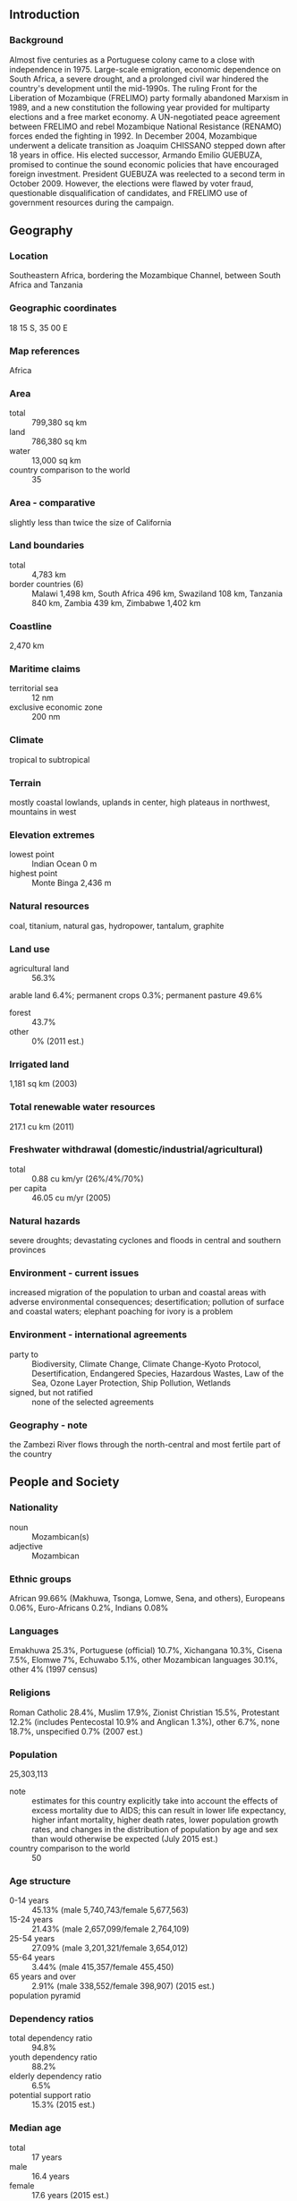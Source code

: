 ** Introduction
*** Background
Almost five centuries as a Portuguese colony came to a close with independence in 1975. Large-scale emigration, economic dependence on South Africa, a severe drought, and a prolonged civil war hindered the country's development until the mid-1990s. The ruling Front for the Liberation of Mozambique (FRELIMO) party formally abandoned Marxism in 1989, and a new constitution the following year provided for multiparty elections and a free market economy. A UN-negotiated peace agreement between FRELIMO and rebel Mozambique National Resistance (RENAMO) forces ended the fighting in 1992. In December 2004, Mozambique underwent a delicate transition as Joaquim CHISSANO stepped down after 18 years in office. His elected successor, Armando Emilio GUEBUZA, promised to continue the sound economic policies that have encouraged foreign investment. President GUEBUZA was reelected to a second term in October 2009. However, the elections were flawed by voter fraud, questionable disqualification of candidates, and FRELIMO use of government resources during the campaign.
** Geography
*** Location
Southeastern Africa, bordering the Mozambique Channel, between South Africa and Tanzania
*** Geographic coordinates
18 15 S, 35 00 E
*** Map references
Africa
*** Area
- total :: 799,380 sq km
- land :: 786,380 sq km
- water :: 13,000 sq km
- country comparison to the world :: 35
*** Area - comparative
slightly less than twice the size of California
*** Land boundaries
- total :: 4,783 km
- border countries (6) :: Malawi 1,498 km, South Africa 496 km, Swaziland 108 km, Tanzania 840 km, Zambia 439 km, Zimbabwe 1,402 km
*** Coastline
2,470 km
*** Maritime claims
- territorial sea :: 12 nm
- exclusive economic zone :: 200 nm
*** Climate
tropical to subtropical
*** Terrain
mostly coastal lowlands, uplands in center, high plateaus in northwest, mountains in west
*** Elevation extremes
- lowest point :: Indian Ocean 0 m
- highest point :: Monte Binga 2,436 m
*** Natural resources
coal, titanium, natural gas, hydropower, tantalum, graphite
*** Land use
- agricultural land :: 56.3%
arable land 6.4%; permanent crops 0.3%; permanent pasture 49.6%
- forest :: 43.7%
- other :: 0% (2011 est.)
*** Irrigated land
1,181 sq km (2003)
*** Total renewable water resources
217.1 cu km (2011)
*** Freshwater withdrawal (domestic/industrial/agricultural)
- total :: 0.88  cu km/yr (26%/4%/70%)
- per capita :: 46.05  cu m/yr (2005)
*** Natural hazards
severe droughts; devastating cyclones and floods in central and southern provinces
*** Environment - current issues
increased migration of the population to urban and coastal areas with adverse environmental consequences; desertification; pollution of surface and coastal waters; elephant poaching for ivory is a problem
*** Environment - international agreements
- party to :: Biodiversity, Climate Change, Climate Change-Kyoto Protocol, Desertification, Endangered Species, Hazardous Wastes, Law of the Sea, Ozone Layer Protection, Ship Pollution, Wetlands
- signed, but not ratified :: none of the selected agreements
*** Geography - note
the Zambezi River flows through the north-central and most fertile part of the country
** People and Society
*** Nationality
- noun :: Mozambican(s)
- adjective :: Mozambican
*** Ethnic groups
African 99.66% (Makhuwa, Tsonga, Lomwe, Sena, and others), Europeans 0.06%, Euro-Africans 0.2%, Indians 0.08%
*** Languages
Emakhuwa 25.3%, Portuguese (official) 10.7%, Xichangana 10.3%, Cisena 7.5%, Elomwe 7%, Echuwabo 5.1%, other Mozambican languages 30.1%, other 4% (1997 census)
*** Religions
Roman Catholic 28.4%, Muslim 17.9%, Zionist Christian 15.5%, Protestant 12.2% (includes Pentecostal 10.9% and Anglican 1.3%), other 6.7%, none 18.7%, unspecified 0.7% (2007 est.)
*** Population
25,303,113
- note :: estimates for this country explicitly take into account the effects of excess mortality due to AIDS; this can result in lower life expectancy, higher infant mortality, higher death rates, lower population growth rates, and changes in the distribution of population by age and sex than would otherwise be expected (July 2015 est.)
- country comparison to the world :: 50
*** Age structure
- 0-14 years :: 45.13% (male 5,740,743/female 5,677,563)
- 15-24 years :: 21.43% (male 2,657,099/female 2,764,109)
- 25-54 years :: 27.09% (male 3,201,321/female 3,654,012)
- 55-64 years :: 3.44% (male 415,357/female 455,450)
- 65 years and over :: 2.91% (male 338,552/female 398,907) (2015 est.)
- population pyramid ::  
*** Dependency ratios
- total dependency ratio :: 94.8%
- youth dependency ratio :: 88.2%
- elderly dependency ratio :: 6.5%
- potential support ratio :: 15.3% (2015 est.)
*** Median age
- total :: 17 years
- male :: 16.4 years
- female :: 17.6 years (2015 est.)
*** Population growth rate
2.45% (2015 est.)
- country comparison to the world :: 28
*** Birth rate
38.58 births/1,000 population (2015 est.)
- country comparison to the world :: 10
*** Death rate
12.1 deaths/1,000 population (2015 est.)
- country comparison to the world :: 26
*** Net migration rate
-1.98 migrant(s)/1,000 population (2015 est.)
- country comparison to the world :: 166
*** Urbanization
- urban population :: 32.2% of total population (2015)
- rate of urbanization :: 3.27% annual rate of change (2010-15 est.)
*** Major urban areas - population
MAPUTO (capital) 1.187 million; Matola 937,000 (2015)
*** Sex ratio
- at birth :: 1.02 male(s)/female
- 0-14 years :: 1.01 male(s)/female
- 15-24 years :: 0.96 male(s)/female
- 25-54 years :: 0.88 male(s)/female
- 55-64 years :: 0.91 male(s)/female
- 65 years and over :: 0.85 male(s)/female
- total population :: 0.95 male(s)/female (2015 est.)
*** Infant mortality rate
- total :: 70.21 deaths/1,000 live births
- male :: 72.29 deaths/1,000 live births
- female :: 68.09 deaths/1,000 live births (2015 est.)
- country comparison to the world :: 13
*** Life expectancy at birth
- total population :: 52.94 years
- male :: 52.18 years
- female :: 53.72 years (2015 est.)
- country comparison to the world :: 214
*** Total fertility rate
5.21 children born/woman (2015 est.)
- country comparison to the world :: 12
*** Contraceptive prevalence rate
11.6% (2011)
*** Health expenditures
6.8% of GDP (2013)
- country comparison to the world :: 99
*** Physicians density
0.04 physicians/1,000 population (2012)
*** Hospital bed density
0.7 beds/1,000 population (2011)
*** Drinking water source
- improved :: 
urban: 80.6% of population
rural: 37% of population
total: 51.1% of population
- unimproved :: 
urban: 19.4% of population
rural: 63% of population
total: 48.9% of population (2015 est.)
*** Sanitation facility access
- improved :: 
urban: 42.4% of population
rural: 10.1% of population
total: 20.5% of population
- unimproved :: 
urban: 57.6% of population
rural: 89.9% of population
total: 79.5% of population (2015 est.)
*** HIV/AIDS - adult prevalence rate
10.58% (2014 est.)
- country comparison to the world :: 8
*** HIV/AIDS - people living with HIV/AIDS
1.543 million (2014 est.)
- country comparison to the world :: 5
*** HIV/AIDS - deaths
44,900 (2014 est.)
- country comparison to the world :: 5
*** Major infectious diseases
- degree of risk :: very high
- food or waterborne diseases :: bacterial and protozoal diarrhea, hepatitis A, and typhoid fever
- vectorborne diseases :: malaria and dengue fever
- water contact disease :: schistosomiasis
- animal contact disease :: rabies (2013)
*** Obesity - adult prevalence rate
4.5% (2014)
- country comparison to the world :: 158
*** Children under the age of 5 years underweight
15.6% (2011)
- country comparison to the world :: 44
*** Education expenditures
5% of GDP (2006)
- country comparison to the world :: 78
*** Literacy
- definition :: age 15 and over can read and write
- total population :: 58.8%
- male :: 73.3%
- female :: 45.4% (2015 est.)
*** School life expectancy (primary to tertiary education)
- total :: 9 years
- male :: 10 years
- female :: 9 years (2013)
*** Child labor - children ages 5-14
- total number :: 1,369,080
- percentage :: 22% (2008 est.)
** Government
*** Country name
- conventional long form :: Republic of Mozambique
- conventional short form :: Mozambique
- local long form :: Republica de Mocambique
- local short form :: Mocambique
- former :: Portuguese East Africa
*** Government type
republic
*** Capital
- name :: Maputo
- geographic coordinates :: 25 57 S, 32 35 E
- time difference :: UTC+2 (7 hours ahead of Washington, DC, during Standard Time)
*** Administrative divisions
10 provinces (provincias, singular - provincia), 1 city (cidade)*; Cabo Delgado, Gaza, Inhambane, Manica, Maputo, Cidade de Maputo*, Nampula, Niassa, Sofala, Tete, Zambezia
*** Independence
25 June 1975 (from Portugal)
*** National holiday
Independence Day, 25 June (1975)
*** Constitution
previous 1975, 1990; latest adopted 16 November 2004, effective 21 December 2004; note - amendments drafted by late 2013, but parliamentary review has been stalled (2014)
*** Legal system
mixed legal system of Portuguese civil law, and customary law; note - in rural, predominately Muslim villages with no formal legal system, Islamic law may be applied
*** International law organization participation
has not submitted an ICJ jurisdiction declaration; non-party state to the ICCt
*** Suffrage
18 years of age; universal
*** Executive branch
- chief of state :: President Filipe Jacinto NYUSI (since 15 January 2015)
- head of government :: Prime Minister Carlos Agostinho DO ROSARIO (since 17 January 2015); Alberto Clementino Antonio VAQUINA removed from office 9 January 2015
- cabinet :: Cabinet appointed by the president
- elections/appointments :: president elected directly elected by absolute majority popular vote in 2 rounds if needed for a 5-year term (eligible for 2 consecutive terms);  election last held on 15 October 2014 (next to be held in October 2019); prime minister appointed by the president
- election results :: Filipe NYUSI elected president; percent of vote - Filipe NYUSI (FRELIMO) 57.0%, Afonso DHLAKAMA (RENAMO) 36.6%, Daviz SIMANGO (MDM) 6.4%
*** Legislative branch
- description :: unicameral Assembly of the Republic or Assembleia da Republica (250 seats; members - including 2 representing Mozambicans abroad - directly elected in single- and multi-seat constituencies by proportional representation vote; members serve 5-year terms)
- elections :: last held on 15 October 2014 (next to be held in October 2019)
- election results :: percent of vote by party - FRELIMO 55.9%, RENAMO 32.5%, MDM 8.4%, other 3.3%; seats by party - FRELIMO 144, RENAMO 89, MDM 17
*** Judicial branch
- highest court(s) :: Supreme Court (consists of the court president, vice president, and 5 judges); Constitutional Council (consists of 7 judges); note - the Higher Council of the Judiciary is responsible for judiciary management and discipline
- judge selection and term of office :: Supreme Court president and vice president appointed by Mozambique president in consultation with the Higher Council of the Judiciary (CSMJ) and with ratification by the legislature; other judges elected by the legislature; judges serve 5-year renewable terms; Constitutional Council judges appointed - 1 by the president, 5 by the legislature, and 1 by the CSMJ; judges serve 5-year nonrenewable terms
- subordinate courts :: Administrative Court (capital city only); provincial courts or Tribunais Judicias de Provincia; District Courts or Tribunais Judicias de Districto; customs courts; maritime courts; courts marshal; labor courts; community courts
*** Political parties and leaders
Democratic Movement of Mozambique (Movimento Democratico de Mocambique) or MDM [Daviz SIMANGO]
Front for the Liberation of Mozambique (Frente de Liberatacao de Mocambique) or FRELIMO [Armando Emilio GUEBUZA]
Mozambique National Resistance (Resistencia Nacional Mocambicana) or RENAMO [Afonso DHLAKAMA]
*** Political pressure groups and leaders
Mozambican League of Human Rights (Liga Mocambicana dos Direitos Humanos) or LDH [Alice MABOTE, president]
*** International organization participation
ACP, AfDB, AU, C, CD, CPLP, EITI (compliant country), FAO, G-77, IAEA, IBRD, ICAO, ICC (NGOs), ICRM, IDA, IDB, IFAD, IFC, IFRCS, IHO, ILO, IMF, IMO, IMSO, Interpol, IOC, IOM, IPU, ISO (correspondent), ITSO, ITU, ITUC (NGOs), MIGA, NAM, OIC, OIF (observer), OPCW, SADC, UN, UNCTAD, UNESCO, UNHCR, UNIDO, Union Latina, UNISFA, UNWTO, UPU, WCO, WFTU (NGOs), WHO, WIPO, WMO, WTO
*** Diplomatic representation in the US
- chief of mission :: Ambassador (vacant); Charge d'Affaires Eduardo Candido Albino ZAQUEU (since 18 July 2015)
- chancery :: 1525 New Hampshire Avenue NW, Washington, DC 20036
- telephone :: [1] (202) 293-7146
- FAX :: [1] (202) 835-0245
*** Diplomatic representation from the US
- chief of mission :: Ambassador Douglas M. GRIFFITHS (since 6 July 2012)
- embassy :: Avenida Kenneth Kuanda 193, Maputo
- mailing address :: P. O. Box 783, Maputo
- telephone :: [258] (21) 492797
- FAX :: [258] (21) 490114
*** Flag description
three equal horizontal bands of green (top), black, and yellow with a red isosceles triangle based on the hoist side; the black band is edged in white; centered in the triangle is a yellow five-pointed star bearing a crossed rifle and hoe in black superimposed on an open white book; green represents the riches of the land, white peace, black the African continent, yellow the country's minerals, and red the struggle for independence; the rifle symbolizes defense and vigilance, the hoe refers to the country's agriculture, the open book stresses the importance of education, and the star represents Marxism and internationalism
*** National symbol(s)
national colors: green, black, yellow, white, red
*** National anthem
- name :: "Patria Amada" (Lovely Fatherland)
- lyrics/music :: Salomao J. MANHICA/unknown
- note :: adopted 2002

** Economy
*** Economy - overview
At independence in 1975, Mozambique was one of the world's poorest countries. Socialist mismanagement and a brutal civil war from 1977-92 exacerbated the situation. In 1987, the government embarked on a series of macroeconomic reforms designed to stabilize the economy. These steps, combined with donor assistance and with political stability since the multi-party elections in 1994, propelled the country’s GDP from $4 billion in 1993, following the war, to about $30.9 billion in 2014. Fiscal reforms, including the introduction of a value-added tax and reform of the customs service, have improved the government's revenue collection abilities. In spite of these gains, more than half the population remains below the poverty line. Subsistence agriculture continues to employ the vast majority of the country's work force. A substantial trade imbalance persists although aluminum production from the Mozal smelter has significantly boosted export earnings in recent years. In 2012, The Mozambican government took over Portugal's last remaining share in the Cahora Bassa Hydroelectricity Company (HCB), a significant contributor to the Southern African Power Pool. The government has plans to expand the Cahora Bassa Dam and build additional dams to increase its electricity exports and fulfill the needs of its burgeoning domestic industries. Mozambique's once substantial foreign debt has been reduced through forgiveness and rescheduling under the IMF's Heavily Indebted Poor Countries (HIPC) and Enhanced HIPC initiatives, and is now at a manageable level. In July 2007, the US government's Millennium Challenge Corporation (MCC) signed a $506.9 million Compact with Mozambique that ended in 2013. The Compact focused on improving sanitation, roads, agriculture, and the business regulation environment in an effort to spur economic growth in the four northern provinces of the country. Citizens rioted in September 2010 after fuel, water, electricity, and bread price increases were announced. In an attempt to lessen the negative impact on the population, the government implemented subsidies, decreased taxes and tariffs, and instituted other fiscal measures. Mozambique grew at an average annual rate of 6%-8% in the decade up to 2014, one of Africa's strongest performances. Mozambique's ability to attract large investment projects in natural resources is expected to extend high growth rates in coming years. Revenues from these vast resources, including natural gas, coal, titanium and hydroelectric capacity, could overtake donor assistance within five years.
*** GDP (purchasing power parity)
$31.1 billion (2014 est.)
$28.96 billion (2013 est.)
$26.96 billion (2012 est.)
- note :: data are in 2014 US dollars
- country comparison to the world :: 127
*** GDP (official exchange rate)
$16.68 billion (2014 est.)
*** GDP - real growth rate
7.4% (2014 est.)
7.4% (2013 est.)
7.1% (2012 est.)
- country comparison to the world :: 10
*** GDP - per capita (PPP)
$1,200 (2014 est.)
$1,100 (2013 est.)
$1,000 (2012 est.)
- note :: data are in 2014 US dollars
- country comparison to the world :: 222
*** Gross national saving
12.4% of GDP (2014 est.)
15.6% of GDP (2013 est.)
14.2% of GDP (2012 est.)
- country comparison to the world :: 170
*** GDP - composition, by end use
- household consumption :: 74.2%
- government consumption :: 17.9%
- investment in fixed capital :: 50.3%
- investment in inventories :: 0%
- exports of goods and services :: 31.8%
- imports of goods and services :: -74.3%
 (2014 est.)
*** GDP - composition, by sector of origin
- agriculture :: 28.9%
- industry :: 24%
- services :: 47.1% (2014 est.)
*** Agriculture - products
cotton, cashew nuts, sugarcane, tea, cassava (manioc, tapioca), corn, coconuts, sisal, citrus and tropical fruits, potatoes, sunflowers; beef, poultry
*** Industries
aluminum, petroleum products, chemicals (fertilizer, soap, paints), textiles, cement, glass, asbestos, tobacco, food, beverages
*** Industrial production growth rate
9% (2014 est.)
- country comparison to the world :: 17
*** Labor force
12.25 million (2014 est.)
- country comparison to the world :: 44
*** Labor force - by occupation
- agriculture :: 81%
- industry :: 6%
- services :: 13% (1997 est.)
*** Unemployment rate
17% (2007 est.)
21% (1997 est.)
- country comparison to the world :: 154
*** Population below poverty line
52% (2009 est.)
*** Household income or consumption by percentage share
- lowest 10% :: 1.9%
- highest 10% :: 36.7% (2008)
*** Distribution of family income - Gini index
45.6 (2008)
47.3 (2002)
- country comparison to the world :: 36
*** Budget
- revenues :: $5.324 billion
- expenditures :: $6.967 billion (2014 est.)
*** Taxes and other revenues
32.1% of GDP (2014 est.)
- country comparison to the world :: 80
*** Budget surplus (+) or deficit (-)
-9.9% of GDP (2014 est.)
- country comparison to the world :: 202
*** Public debt
47.2% of GDP (2014 est.)
41.1% of GDP (2013 est.)
- country comparison to the world :: 77
*** Fiscal year
calendar year
*** Inflation rate (consumer prices)
2.3% (2014 est.)
4.2% (2013 est.)
- country comparison to the world :: 106
*** Central bank discount rate
9.5% (17 January 2013)
3.25% (31 December 2010)
- country comparison to the world :: 24
*** Commercial bank prime lending rate
15.3% (31 December 2014 est.)
15.33% (31 December 2013 est.)
- country comparison to the world :: 36
*** Stock of narrow money
$5.267 billion (31 December 2014 est.)
$4.851 billion (31 December 2013 est.)
- country comparison to the world :: 97
*** Stock of broad money
$7.777 billion (31 December 2014 est.)
$7.19 billion (31 December 2013 est.)
- country comparison to the world :: 114
*** Stock of domestic credit
$4.982 billion (31 December 2014 est.)
$4.573 billion (31 December 2013 est.)
- country comparison to the world :: 123
*** Market value of publicly traded shares
$NA
*** Current account balance
-$5.797 billion (2014 est.)
-$5.892 billion (2013 est.)
- country comparison to the world :: 174
*** Exports
$4.345 billion (2014 est.)
$4.123 billion (2013 est.)
- country comparison to the world :: 118
*** Exports - commodities
aluminum, prawns, cashews, cotton, sugar, citrus, timber; bulk electricity
*** Exports - partners
China 28.8%, South Africa 20%, Italy 7.7%, Belgium 5.9%, India 5.7%, Spain 5.2% (2014)
*** Imports
$8.954 billion (2014 est.)
$8.48 billion (2013 est.)
- country comparison to the world :: 109
*** Imports - commodities
machinery and equipment, vehicles, fuel, chemicals, metal products, foodstuffs, textiles
*** Imports - partners
South Africa 26.5%, China 17.4%, India 16.6% (2014)
*** Reserves of foreign exchange and gold
$3.334 billion (31 December 2014 est.)
$3.142 billion (31 December 2013 est.)
- country comparison to the world :: 107
*** Debt - external
$7.521 billion (31 December 2014 est.)
$6.416 billion (31 December 2013 est.)
- country comparison to the world :: 112
*** Exchange rates
meticais (MZM) per US dollar -
31.2 (2014 est.)
30.125 (2013 est.)
28.38 (2012 est.)
29.075 (2011 est.)
33.96 (2010 est.)
** Energy
*** Electricity - production
14.83 billion kWh (2012 est.)
- country comparison to the world :: 84
*** Electricity - consumption
10.19 billion kWh (2012 est.)
- country comparison to the world :: 87
*** Electricity - exports
9.462 billion kWh (2012 est.)
- country comparison to the world :: 22
*** Electricity - imports
8.537 billion kWh (2012 est.)
- country comparison to the world :: 26
*** Electricity - installed generating capacity
2.429 million kW (2011 est.)
- country comparison to the world :: 99
*** Electricity - from fossil fuels
10.3% of total installed capacity (2011 est.)
- country comparison to the world :: 195
*** Electricity - from nuclear fuels
0% of total installed capacity (2011 est.)
- country comparison to the world :: 147
*** Electricity - from hydroelectric plants
89.7% of total installed capacity (2011 est.)
- country comparison to the world :: 13
*** Electricity - from other renewable sources
0% of total installed capacity (2011 est.)
- country comparison to the world :: 207
*** Crude oil - production
20 bbl/day (2013 est.)
- country comparison to the world :: 119
*** Crude oil - exports
0 bbl/day (2010 est.)
- country comparison to the world :: 159
*** Crude oil - imports
0 bbl/day (2010 est.)
- country comparison to the world :: 100
*** Crude oil - proved reserves
0 bbl (1 January 2014 est.)
- country comparison to the world :: 169
*** Refined petroleum products - production
992 bbl/day (2010 est.)
- country comparison to the world :: 111
*** Refined petroleum products - consumption
24,000 bbl/day (2013 est.)
- country comparison to the world :: 124
*** Refined petroleum products - exports
953 bbl/day (2010 est.)
- country comparison to the world :: 107
*** Refined petroleum products - imports
16,140 bbl/day (2010 est.)
- country comparison to the world :: 115
*** Natural gas - production
4.355 billion cu m (2012 est.)
- country comparison to the world :: 53
*** Natural gas - consumption
755 million cu m (2012 est.)
- country comparison to the world :: 95
*** Natural gas - exports
3.6 billion cu m (2012 est.)
- country comparison to the world :: 35
*** Natural gas - imports
0 cu m (2012 est.)
- country comparison to the world :: 103
*** Natural gas - proved reserves
2.832 trillion cu m (1 January 2014 est.)
- country comparison to the world :: 14
*** Carbon dioxide emissions from consumption of energy
4.789 million Mt (2012 est.)
- country comparison to the world :: 129
** Communications
*** Telephones - fixed lines
- total subscriptions :: 68,800
- subscriptions per 100 inhabitants :: less than 1 (2014 est.)
- country comparison to the world :: 151
*** Telephones - mobile cellular
- total :: 18.4 million
- subscriptions per 100 inhabitants :: 75 (2014 est.)
- country comparison to the world :: 59
*** Telephone system
- general assessment :: a fair telecommunications system that is shackled with a heavy state presence, lack of competition, and high operating costs and charges
- domestic :: stagnation in the fixed-line network contrasts with rapid growth in the mobile-cellular network; mobile-cellular coverage now includes all the main cities and key roads, including those from Maputo to the South African and Swaziland borders, the national highway through Gaza and Inhambane provinces, the Beira corridor, and from Nampula to Nacala; extremely low fixed-line teledensity; despite significant growth in mobile-cellular services, teledensity remains low at about 35 per 100 persons
- international :: country code - 258; landing point for the EASSy and SEACOM fiber-optic submarine cable systems; satellite earth stations - 5 Intelsat (2 Atlantic Ocean and 3 Indian Ocean) (2011)
*** Broadcast media
1 state-run TV station supplemented by private TV station; Portuguese state TV's African service, RTP Africa, and Brazilian-owned TV Miramar are available; state-run radio provides nearly 100% territorial coverage and broadcasts in multiple languages; a number of privately owned and community-operated stations; transmissions of multiple international broadcasters are available (2007)
*** Radio broadcast stations
AM 13, FM 17, shortwave 11 (2001)
*** Television broadcast stations
4 (2008)
*** Internet country code
.mz
*** Internet users
- total :: 1.4 million
- percent of population :: 5.5% (2014 est.)
- country comparison to the world :: 111
** Transportation
*** Airports
98 (2013)
- country comparison to the world :: 57
*** Airports - with paved runways
- total :: 21
- over 3,047 m :: 1
- 2,438 to 3,047 m :: 2
- 1,524 to 2,437 m :: 9
- 914 to 1,523 m :: 5
- under 914 m :: 4 (2013)
*** Airports - with unpaved runways
- total :: 77
- 2,438 to 3,047 m :: 1
- 1,524 to 2,437 m :: 9
- 914 to 1,523 m :: 29
- under 914 m :: 
38 (2013)
*** Pipelines
gas 972 km; refined products 278 km (2013)
*** Railways
- total :: 4,787 km
- narrow gauge :: 4,787 km 1.067-m gauge (2014)
- country comparison to the world :: 38
*** Roadways
- total :: 30,331 km
- paved :: 6,303 km
- unpaved :: 24,028 km (2009)
- country comparison to the world :: 96
*** Waterways
460 km (Zambezi River navigable to Tete and along Cahora Bassa Lake) (2010)
- country comparison to the world :: 85
*** Merchant marine
- total :: 2
- by type :: cargo 2
- foreign-owned :: 2 (Belgium 2) (2010)
- country comparison to the world :: 144
*** Ports and terminals
- major seaport(s) :: Beira, Maputo, Nacala
** Military
*** Military branches
Mozambique Armed Defense Forces (Forcas Armadas de Defesa de Mocambique, FADM): Mozambique Army, Mozambique Navy (Marinha de Guerra de Mocambique, MGM), Mozambique Air Force (Forca Aerea de Mocambique, FAM) (2012)
*** Military service age and obligation
registration for military service is mandatory for all males and females at 18 years of age; 18-35 years of age for selective compulsory military service; 18 years of age for voluntary service; 2-year service obligation; women may serve as officers or enlisted (2012)
*** Manpower available for military service
- males age 16-49 :: 4,613,367 (2010 est.)
*** Manpower fit for military service
- males age 16-49 :: 2,677,473
- females age 16-49 :: 2,941,073 (2010 est.)
*** Manpower reaching militarily significant age annually
- male :: 274,602
- female :: 280,008 (2010 est.)
** Transnational Issues
*** Disputes - international
South Africa has placed military units to assist police operations along the border of Lesotho, Zimbabwe, and Mozambique to control smuggling, poaching, and illegal migration
*** Refugees and internally displaced persons
- IDPs :: 61,102 (2015 floods) (2015)
*** Illicit drugs
southern African transit point for South Asian hashish and heroin, and South American cocaine probably destined for the European and South African markets; producer of cannabis (for local consumption) and methaqualone (for export to South Africa); corruption and poor regulatory capability make the banking system vulnerable to money laundering, but the lack of a well-developed financial infrastructure limits the country's utility as a money-laundering center